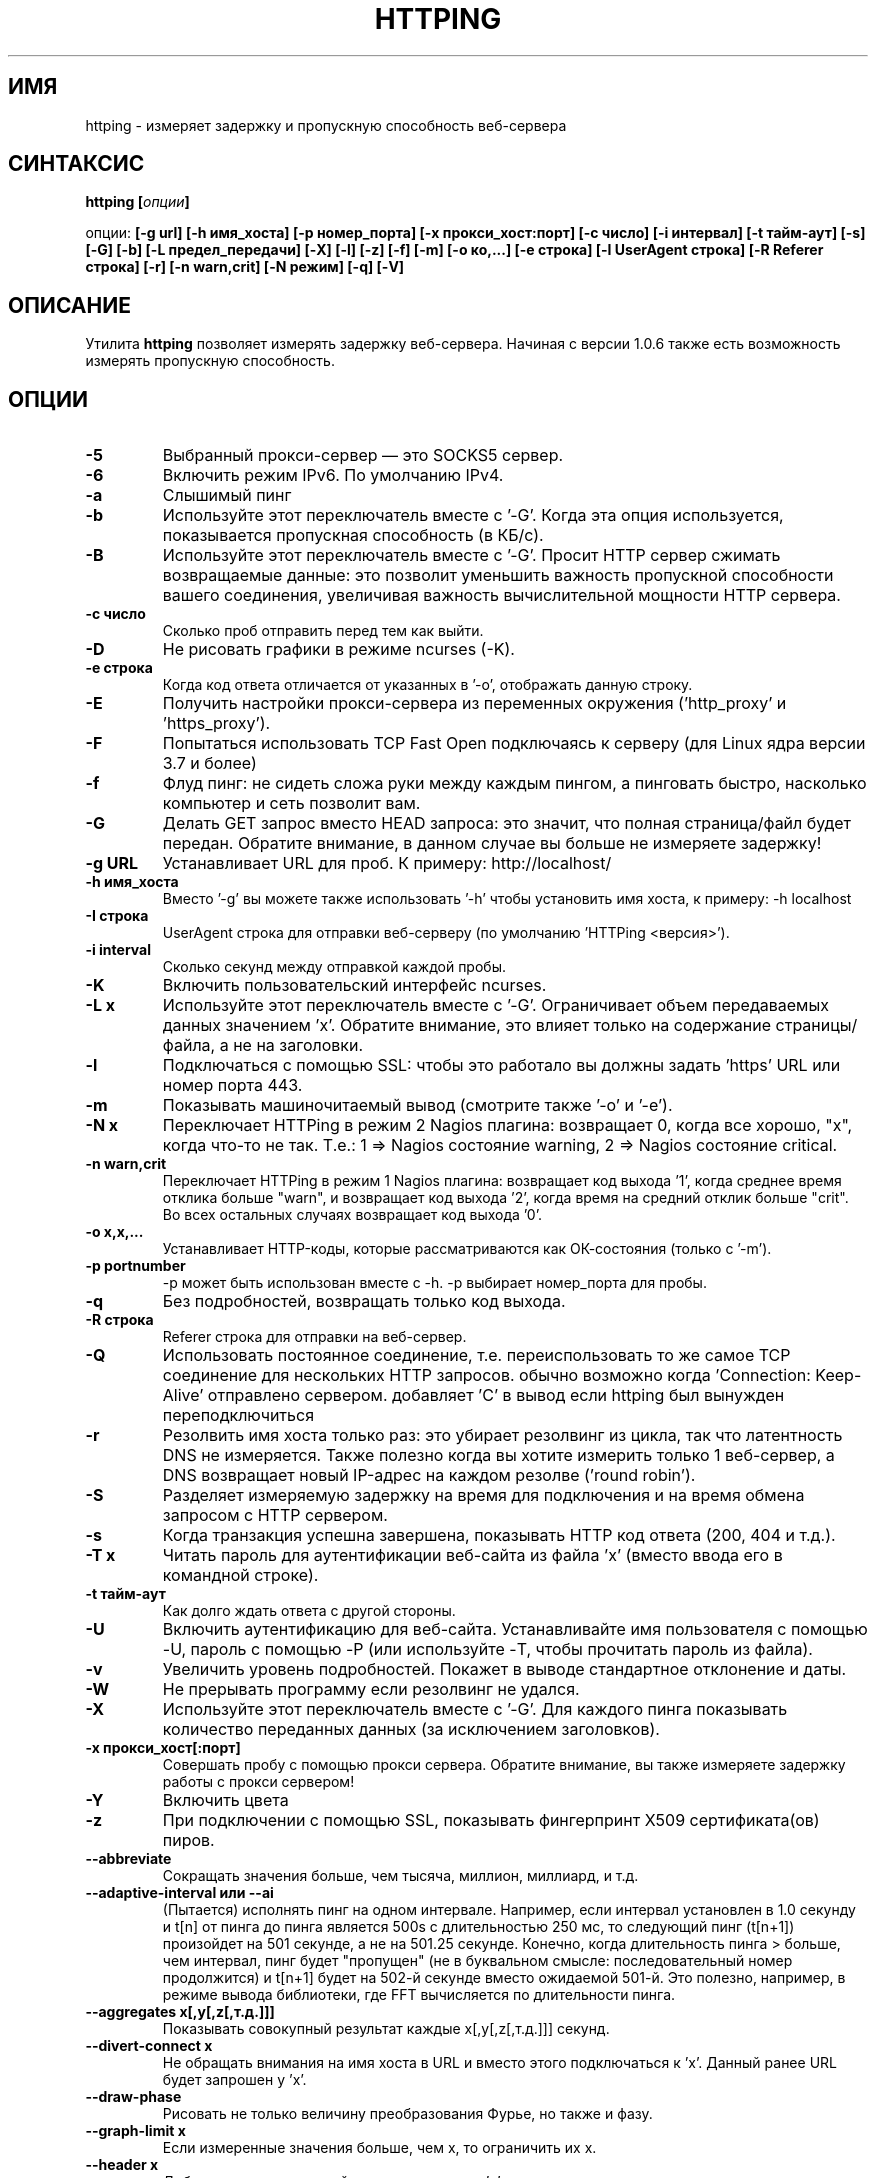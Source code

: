 .\" Copyright Folkert van Heusden, 2003-2016
.\"
.\" This file may be copied under the conditions described
.\" in the GNU GENERAL PUBLIC LICENSE, version 2
.\" that can be found on the website of the free software
.\" foundation.
.\"
.TH HTTPING 1 2016-09 "httping"
.SH ИМЯ
httping - измеряет задержку и пропускную способность веб-сервера
.SH СИНТАКСИС
.BI "httping [" опции "]
.sp
опции:
.BI "[\-g url] [\-h имя_хоста] [\-p номер_порта] [\-x прокси_хост:порт] [\-c число] [\-i интервал] [\-t тайм-аут] [\-s] [\-G] [\-b] [\-L предел_передачи] [\-X] [\-l] [\-z] [\-f] [\-m] [\-o ко,...] [\-e строка]"
.BI "[\-I UserAgent строка] [\-R Referer строка] [\-r] [\-n warn,crit] [\-N режим] [\-q] [\-V]"
.SH ОПИСАНИЕ
Утилита
.B httping
позволяет измерять задержку веб-сервера. Начиная с версии 1.0.6 также есть возможность измерять пропускную способность.
.PP
.SH ОПЦИИ
.TP
.B "\-5"
Выбранный прокси-сервер — это SOCKS5 сервер.
.TP
.B "\-6"
Включить режим IPv6. По умолчанию IPv4.
.TP
.B "\-a"
Слышимый пинг
.TP
.B "\-b"
Используйте этот переключатель вместе с '-\G'. Когда эта опция используется, показывается пропускная способность (в КБ/с).
.TP
.B "\-B"
Используйте этот переключатель вместе с '-\G'. Просит HTTP сервер сжимать возвращаемые данные: это позволит уменьшить важность пропускной способности вашего соединения, увеличивая важность вычислительной мощности HTTP сервера.
.TP
.B "\-c число"
Сколько проб отправить перед тем как выйти.
.TP
.B "\-D"
Не рисовать графики в режиме ncurses (-\K).
.TP
.B "\-e строка"
Когда код ответа отличается от указанных в '\-o', отображать данную строку.
.TP
.B "\-E"
Получить настройки прокси-сервера из переменных окружения ('http_proxy' и 'https_proxy').
.TP
.B "\-F"
Попытаться использовать TCP Fast Open подключаясь к серверу (для Linux ядра версии 3.7 и более)
.TP
.B "\-f"
Флуд пинг: не сидеть сложа руки между каждым пингом, а пинговать быстро, насколько компьютер и сеть позволит вам.
.TP
.B "\-G"
Делать GET запрос вместо HEAD запроса: это значит, что полная страница/файл будет передан. Обратите внимание, в данном случае вы больше не измеряете задержку!
.TP
.B "\-g URL"
Устанавливает URL для проб. К примеру: http://localhost/
.TP
.B "\-h имя_хоста"
Вместо '\-g' вы можете также использовать '\-h' чтобы установить имя хоста, к примеру: \-h localhost
.TP
.B "\-I строка"
UserAgent строка для отправки веб-серверу (по умолчанию 'HTTPing <версия>').
.TP
.B "\-i interval"
Сколько секунд между отправкой каждой пробы.
.TP
.B "\-K"
Включить пользовательский интерфейс ncurses.
.TP
.B "\-L x"
Используйте этот переключатель вместе с '\-G'. Ограничивает объем передаваемых данных значением 'х'. Обратите внимание, это влияет только на содержание страницы/файла, а не на заголовки.
.TP
.B "\-l"
Подключаться с помощью SSL: чтобы это работало вы должны задать 'https' URL или номер порта 443.
.TP
.B "\-m"
Показывать машиночитаемый вывод (смотрите также '\-o' и '\-e').
.TP
.B "\-N x"
Переключает HTTPing в режим 2 Nagios плагина: возвращает 0, когда все хорошо, "х", когда что-то не так. Т.е.: 1 => Nagios состояние warning, 2 => Nagios состояние critical.
.TP
.B "\-n warn,crit"
Переключает HTTPing в режим 1 Nagios плагина: возвращает код выхода '1', когда среднее время отклика больше "warn", и возвращает код выхода '2', когда время на средний отклик больше "crit". Во всех остальных случаях возвращает код выхода '0'.
.TP
.B "\-o x,x,..."
Устанавливает HTTP-коды, которые рассматриваются как ОК-состояния (только с '\-m').
.TP
.B "\-p portnumber"
\-p может быть использован вместе с \-h. \-p выбирает номер_порта для пробы.
.TP
.B "\-q"
Без подробностей, возвращать только код выхода.
.TP
.B "\-R строка"
Referer строка для отправки на веб-сервер.
.TP
.B "\-Q"
Использовать постоянное соединение, т.е. переиспользовать то же самое TCP соединение для нескольких HTTP запросов. обычно возможно когда 'Connection: Keep-Alive' отправлено сервером. добавляет 'C' в вывод если httping был вынужден переподключиться
.TP
.B "\-r"
Резолвить имя хоста только раз: это убирает резолвинг из цикла, так что латентность DNS не измеряется. Также полезно когда вы хотите измерить только 1 веб-сервер, а DNS возвращает новый IP-адрес на каждом резолве ('round robin').
.TP
.B "\-S"
Разделяет измеряемую задержку на время для подключения и на время обмена запросом с HTTP сервером.
.TP
.B "\-s"
Когда транзакция успешна завершена, показывать HTTP код ответа (200, 404 и т.д.).
.TP
.B "\-T x"
Читать пароль для аутентификации веб-сайта из файла 'х' (вместо ввода его в командной строке).
.TP
.B "\-t тайм-аут"
Как долго ждать ответа с другой стороны.
.TP
.B "\-U"
Включить аутентификацию для веб-сайта. Устанавливайте имя пользователя с помощью \-U, пароль с помощью \-P (или используйте \-T, чтобы прочитать пароль из файла).
.TP
.B "\-v"
Увеличить уровень подробностей. Покажет в выводе стандартное отклонение и даты.
.TP
.B "\-W"
Не прерывать программу если резолвинг не удался.
.TP
.B "\-X"
Используйте этот переключатель вместе с '\-G'. Для каждого пинга показывать количество переданных данных (за исключением заголовков).
.TP
.B "\-x прокси_хост[:порт]
Совершать пробу с помощью прокси сервера. Обратите внимание, вы также измеряете задержку работы с прокси сервером!
.TP
.B "\-Y"
Включить цвета
.TP
.B "\-z"
При подключении с помощью SSL, показывать фингерпринт X509 сертификата(ов) пиров.
.TP
.B "\-\-abbreviate"
Сокращать значения больше, чем тысяча, миллион, миллиард, и т.д.
.TP
.B "\-\-adaptive-interval" или "\-\-ai"
(Пытается) исполнять пинг на одном интервале. Например, если интервал установлен в 1.0 секунду и t[n] от пинга до пинга является 500s с длительностью 250 мс, то следующий пинг (t[n+1]) произойдет на 501 секунде, а не на 501.25 секунде. Конечно, когда длительность пинга > больше, чем интервал, пинг будет "пропущен" (не в буквальном смысле: последовательный номер продолжится) и t[n+1] будет на 502-й секунде вместо ожидаемой 501-й. Это полезно, например, в режиме вывода библиотеки, где FFT вычисляется по длительности пинга.
.TP
.B "\-\-aggregates x[,y[,z[,т.д.]]]"
Показывать совокупный результат каждые x[,y[,z[,т.д.]]] секунд.
.TP
.B "\-\-divert\-connect x"
Не обращать внимания на имя хоста в URL и вместо этого подключаться к 'х'. Данный ранее URL будет запрошен у 'х'.
.TP
.B "\-\-draw-phase"
Рисовать не только величину преобразования Фурье, но также и фазу.
.TP
.B "\-\-graph\-limit x"
Если измеренные значения больше, чем х, то ограничить их х.
.TP
.B "\-\-header x"
Добавить дополнительный заголовок запроса 'х'.
.TP
.B "\-\-keep\-cookies"
Когда сервер отправляет куки, оно будет отправлено назад в следующем запросе.
.TP
.B "\-\-max\-mtu x"
Максимальное значение MTU для использования. Не может быть больше, чем MTU сетевого интерфейса.
.TP
.B "\-\-no\-host\-header"
Не ставить "Host:" заголовок в заголовки запроса.
.TP
.B "\-\-no\-tcp\-nodelay"
Не отключать "задержку TCP" (Naggle).
.TP
.B "\-\-priority x"
Установить приоритет пакетов.
.TP
.B "\-\-tos x"
Установить тип сервиса.
.TP
.B "\-\-proxy\-user x"
Использовать имя пользователя 'х' для аутентификации на прокси-сервере (http/socks5) (опционально).
.TP
.B "\-\-proxy\-password x"
Использовать пароль 'х' для аутентификации на прокси-сервере (http/socks5) (опционально).
.TP
.B "\-\-proxy\-password-file x"
Читать пароль из файла 'х' для аутентификации на прокси-сервере (http/socks5) (опционально).
.TP
.B "\-\-recv-buffer x"
Установить размер буфера приема (в байтах).
.TP
.B "\-\-slow\-log x"
Когда длительность больше или равна x, показывать строку пинга в окне медленного журнала (среднее окно).
.TP
.B "\-\-threshold\-red x"
Если измеренный пинг выше, чем х (и \-Y установлен), то показываемое значение будет покрашено в красный. Если вы также используете \-\-threshold\-yellow, то это значение должно быть больше.
.TP
.B "\-\-threshold\-yellow x"
Если измеренный пинг выше, чем х (и \-Y установлен), то показываемое значение будет покрашено в желтый.
.TP
.B "\-\-threshold\-show x"
Если измеренный пинг выше, чем х, то результат будет отображен (по умолчанию отображается всегда). Значение х в мс.
.TP
.B "\-\-timestamp" or "\-\-ts"
Показывать таймстамп перед строками с результатами. Используйте опцию \-v, чтобы показывать также и дату.
.TP
.B "\-\-tx-buffer x"
Установить размер буфера передачи (в байтах).
.TP
.B "\-V"
Показать версию и выйти.

.SH ВЫВОД
В режиме разделения экрана (\-S) вы увидите что-то вроде "время=0.08+24.09+23.17+15.64+0.02=62.98 мс". Первое значение — это время, которое потребовалось, чтобы зарезолвить имя хоста (или 'Н/Д', если оно не резолвилось на этой итерации, например, в режиме "резолвить один раз" (\-r)), затем время, которое потребовалось для подключения (Или \-1 в, например, постоянных соединениях (\-Q, HTTP v1.1)), после этого время, которое потребовалось, чтобы произвести операцию записи, затем, то время, которое потребовалось для HTTP сервера, чтобы обработать запрос и отправить его обратно и, наконец, время, которое потребовалось, чтобы закрыть соединение.

.SH ГРАФИК
График в ncurses использует цвета для кодирования смысла. Зеленый: значение меньше, чем 1 блок. Красный: значение не укладывается в график. Синий: значение было ограничено опцией -\-\-graph\-limit. Бирюзовый: нет измерения для этого момента времени.

.SH КЛАВИШИ
Нажмите <Ctrl> + <c>, чтобы выйти из программы. Это отобразит краткую информацию о том, что было измерено. 
В графическом интерфейсе ncurses, нажмите клавишу <Ctrl> + <l> для принудительной перерисовки экрана. Нажмите 'H', чтобы остановить графики (и снова, чтобы продолжить). Нажмите 'q', чтобы остановить программу (или <Ctrl> + <c>).

.SH ПРИМЕРЫ
.TP
.B "httping \-g http://localhost/"
Исполнить пинг к веб-серверу на хосте "localhost".
.TP
.B "httping \-h localhost \-p 1000"
Исполнить пинг к веб-серверу на хосте "localhost" с номером порта 1000.
.TP
.B "httping \-l \-g https://localhost/"
Исполнить пинг к веб-серверу на хосте "localhost" с помощью соединения SSL.
.TP
.B "httping \-g http://localhost/ -U username -P password"
Исполнить пинг к веб-серверу на хосте "localhost", используя HTTP Basic Authentication..
.SH БАГИ
Нету. В этой программе полностью отсутствуют баги.

.SH "СМОТРИТЕ ТАКЖЕ"
.BR http://www.vanheusden.com/httping/

.SH ЗАМЕТКИ
Эта страница описывает 
.B httping
, который содержится в пакете httping-2.3; другие версии могут немного отличаться.
Пожалуйста, отправляйте исправления и дополнения на mail@vanheusden.com. 
Сообщить об ошибках в программе можно по адресу mail@vanheusden.com.
Пожалуйста, рассмотрите возможность отправки Биткоинов по адресу 1N5Sn4jny4xVwTwSYLnf7WnFQEGoVRmTQF
